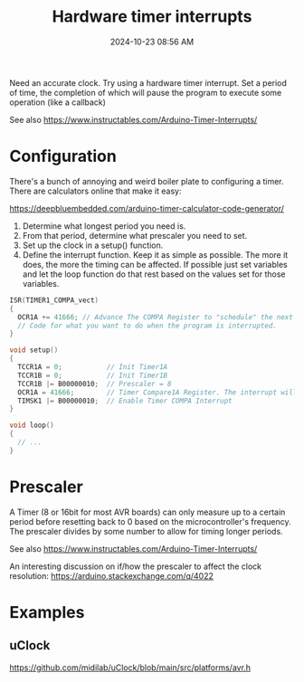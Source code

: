 :PROPERTIES:
:ID:       ADF4BA86-E350-441C-89C3-327BB269CEEA
:END:
#+title: Hardware timer interrupts
#+date: 2024-10-23 08:56 AM
#+updated:  2024-10-23 09:15 AM
#+filetags: :cpp:arduino:

Need an accurate clock. Try using a hardware timer interrupt. Set a period of
time, the completion of which will pause the program to execute some operation
(like a callback)

See also https://www.instructables.com/Arduino-Timer-Interrupts/

* Configuration
There's a bunch of annoying and weird boiler plate to configuring a timer. There
are calculators online that make it easy:

https://deepbluembedded.com/arduino-timer-calculator-code-generator/

1. Determine what longest period you need is.
2. From that period, determine what prescaler you need to set.
3. Set up the clock in a setup() function.
4. Define the interrupt function. Keep it as simple as possible. The more it
   does, the more the timing can be affected. If possible just set variables and
   let the loop function do that rest based on the values set for those
   variables.

#+begin_src cpp
  ISR(TIMER1_COMPA_vect)
  {
    OCR1A += 41666; // Advance The COMPA Register to "schedule" the next interrupt if needed.
    // Code for what you want to do when the program is interrupted.
  }

  void setup()
  {
    TCCR1A = 0;           // Init Timer1A
    TCCR1B = 0;           // Init Timer1B
    TCCR1B |= B00000010;  // Prescaler = 8
    OCR1A = 41666;        // Timer Compare1A Register. The interrupt will happen when the timer reaches this value.
    TIMSK1 |= B00000010;  // Enable Timer COMPA Interrupt
  }

  void loop()
  {
    // ...
  }
#+end_src


* Prescaler
A Timer (8 or 16bit for most AVR boards) can only measure up to a certain period
before resetting back to 0 based on the microcontroller's frequency. The
prescaler divides by some number to allow for timing longer periods.


See also https://www.instructables.com/Arduino-Timer-Interrupts/

An interesting discussion on if/how the prescaler to affect the clock
resolution: https://arduino.stackexchange.com/q/4022

* Examples
** uClock
  https://github.com/midilab/uClock/blob/main/src/platforms/avr.h
